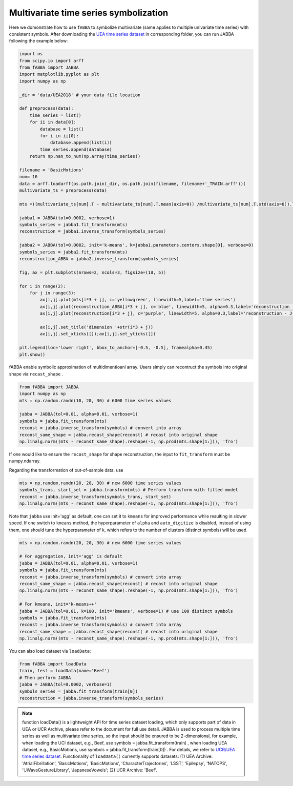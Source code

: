 Multivariate time series symbolization
======================================


Here we domonstrate how to use ``fABBA`` to symbolize multivariate (same applies to multiple univariate time series) with consistent symbols. After downloading the `UEA time series dataset <https://www.timeseriesclassification.com/>`_ in corresponding folder, you can run JABBA following the example below:


.. code:: python

    import os
    from scipy.io import arff
    from fABBA import JABBA
    import matplotlib.pyplot as plt
    import numpy as np

    _dir = 'data/UEA2018' # your data file location

    def preprocess(data):
        time_series = list()
        for ii in data[0]:
            database = list()
            for i in ii[0]:
                database.append(list(i))
            time_series.append(database)
        return np.nan_to_num(np.array(time_series))

    filename = 'BasicMotions'
    num= 10
    data = arff.loadarff(os.path.join(_dir, os.path.join(filename, filename+'_TRAIN.arff')))
    multivariate_ts = preprocess(data)

    mts =((multivariate_ts[num].T - multivariate_ts[num].T.mean(axis=0)) /multivariate_ts[num].T.std(axis=0)).T

    jabba1 = JABBA(tol=0.0002, verbose=1)
    symbols_series = jabba1.fit_transform(mts)
    reconstruction = jabba1.inverse_transform(symbols_series)
    
    jabba2 = JABBA(tol=0.0002, init='k-means', k=jabba1.parameters.centers.shape[0], verbose=0)
    symbols_series = jabba2.fit_transform(mts)
    reconstruction_ABBA = jabba2.inverse_transform(symbols_series)
    
    fig, ax = plt.subplots(nrows=2, ncols=3, figsize=(18, 5))
    
    for i in range(2):
        for j in range(3):
            ax[i,j].plot(mts[i*3 + j], c='yellowgreen', linewidth=5,label='time series')
            ax[i,j].plot(reconstruction_ABBA[i*3 + j], c='blue', linewidth=5, alpha=0.3,label='reconstruction - J-ABBA')
            ax[i,j].plot(reconstruction[i*3 + j], c='purple', linewidth=5, alpha=0.3,label='reconstruction - J-fABBA')
    
            ax[i,j].set_title('dimension '+str(i*3 + j))
            ax[i,j].set_xticks([]);ax[i,j].set_yticks([])
    
    plt.legend(loc='lower right', bbox_to_anchor=[-0.5, -0.5], framealpha=0.45)
    plt.show()


.. image:: images/jabba/all_BasicMotions56.png
    :width: 720


fABBA enable symbolic approximation of multidimentioanl array. Users simply can recontruct the symbols into original shape via ``recast_shape`` . 

.. code:: python
    
    from fABBA import JABBA
    import numpy as np
    mts = np.random.randn(10, 20, 30) # 6000 time series values
    
    jabba = JABBA(tol=0.01, alpha=0.01, verbose=1)
    symbols = jabba.fit_transform(mts)
    reconst = jabba.inverse_transform(symbols) # convert into array
    reconst_same_shape = jabba.recast_shape(reconst) # recast into original shape
    np.linalg.norm((mts - reconst_same_shape).reshape(-1, np.prod(mts.shape[1:])), 'fro')

If one would like to ensure the ``recast_shape`` for shape reconstruction, the input to ``fit_transform`` must be numpy.ndarray.


Regarding the transformation of out-of-sample data, use

.. code:: python

    mts = np.random.randn(20, 20, 30) # new 6000 time series values
    symbols_trans, start_set = jabba.transform(mts) # Perform transform with fitted model
    reconst = jabba.inverse_transform(symbols_trans, start_set)
    np.linalg.norm((mts - reconst_same_shape).reshape(-1, np.prod(mts.shape[1:])), 'fro')


.. 

Note that ``jabba`` use init='agg' as default, one can set it to ``kmeans`` for improved performance while resulting in slower speed. If one switch to ``kmeans`` method, the hyperparameter of ``alpha`` and ``auto_digitize`` is disabled, instead of using them, one should tune the hyperparameter of ``k``, which refers to the number of clusters (distinct symbols) will be used. 

.. code:: python
 
    mts = np.random.randn(20, 20, 30) # new 6000 time series values
    
    # For aggregation, init='agg' is default
    jabba = JABBA(tol=0.01, alpha=0.01, verbose=1)
    symbols = jabba.fit_transform(mts)
    reconst = jabba.inverse_transform(symbols) # convert into array
    reconst_same_shape = jabba.recast_shape(reconst) # recast into original shape
    np.linalg.norm((mts - reconst_same_shape).reshape(-1, np.prod(mts.shape[1:])), 'fro')

    # For kmeans, init='k-means++'
    jabba = JABBA(tol=0.01, k=100, init='kmeans', verbose=1) # use 100 distinct symbols
    symbols = jabba.fit_transform(mts)
    reconst = jabba.inverse_transform(symbols) # convert into array
    reconst_same_shape = jabba.recast_shape(reconst) # recast into original shape
    np.linalg.norm((mts - reconst_same_shape).reshape(-1, np.prod(mts.shape[1:])), 'fro')


You can also load dataset via ``loadData``:

.. code:: python
    
    from fABBA import loadData
    train, test = loadData(name='Beef') 
    # Then perform JABBA
    jabba = JABBA(tol=0.0002, verbose=1)
    symbols_series = jabba.fit_transform(train[0])
    reconstruction = jabba.inverse_transform(symbols_series)

.. admonition:: Note
    
        function loadData() is a lightweight API for time series dataset loading, which only supports part of data in UEA or UCR Archive, please refer to the document for full use detail. JABBA is used to process multiple time series as well as multivariate time series, so the input should be ensured to be 2-dimensional, for example, when loading the UCI dataset, e.g., Beef, use symbols = jabba.fit_transform(train) , when loading UEA dataset, e.g., BasicMotions, use symbols = jabba.fit_transform(train[0]) . For details, we refer to `UCR/UEA time series dataset <https://www.timeseriesclassification.com/>`_.
        Functionality of ``loadData()`` currently supports datasets: (1) UEA Archive: 'AtrialFibrillation', 'BasicMotions', 'BasicMotions', 'CharacterTrajectories', 'LSST', 'Epilepsy', 'NATOPS', 'UWaveGestureLibrary', 'JapaneseVowels'; (2) UCR Archive: 'Beef'.
    
